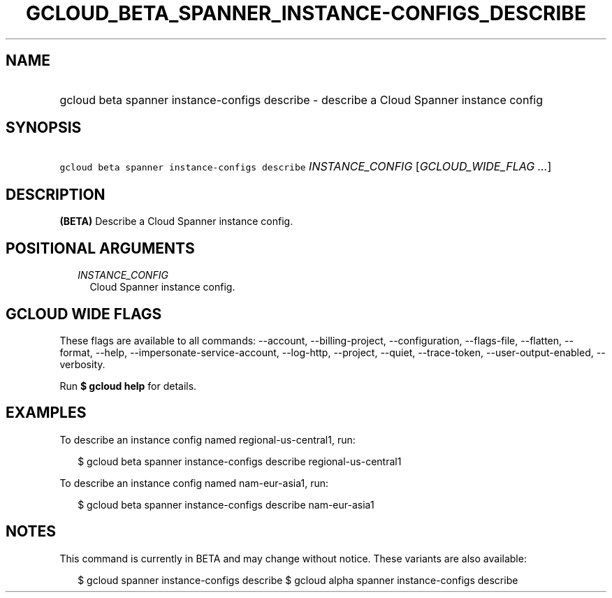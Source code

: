 
.TH "GCLOUD_BETA_SPANNER_INSTANCE\-CONFIGS_DESCRIBE" 1



.SH "NAME"
.HP
gcloud beta spanner instance\-configs describe \- describe a Cloud Spanner instance config



.SH "SYNOPSIS"
.HP
\f5gcloud beta spanner instance\-configs describe\fR \fIINSTANCE_CONFIG\fR [\fIGCLOUD_WIDE_FLAG\ ...\fR]



.SH "DESCRIPTION"

\fB(BETA)\fR Describe a Cloud Spanner instance config.



.SH "POSITIONAL ARGUMENTS"

.RS 2m
.TP 2m
\fIINSTANCE_CONFIG\fR
Cloud Spanner instance config.


.RE
.sp

.SH "GCLOUD WIDE FLAGS"

These flags are available to all commands: \-\-account, \-\-billing\-project,
\-\-configuration, \-\-flags\-file, \-\-flatten, \-\-format, \-\-help,
\-\-impersonate\-service\-account, \-\-log\-http, \-\-project, \-\-quiet,
\-\-trace\-token, \-\-user\-output\-enabled, \-\-verbosity.

Run \fB$ gcloud help\fR for details.



.SH "EXAMPLES"

To describe an instance config named regional\-us\-central1, run:

.RS 2m
$ gcloud beta spanner instance\-configs describe regional\-us\-central1
.RE

To describe an instance config named nam\-eur\-asia1, run:

.RS 2m
$ gcloud beta spanner instance\-configs describe nam\-eur\-asia1
.RE



.SH "NOTES"

This command is currently in BETA and may change without notice. These variants
are also available:

.RS 2m
$ gcloud spanner instance\-configs describe
$ gcloud alpha spanner instance\-configs describe
.RE

